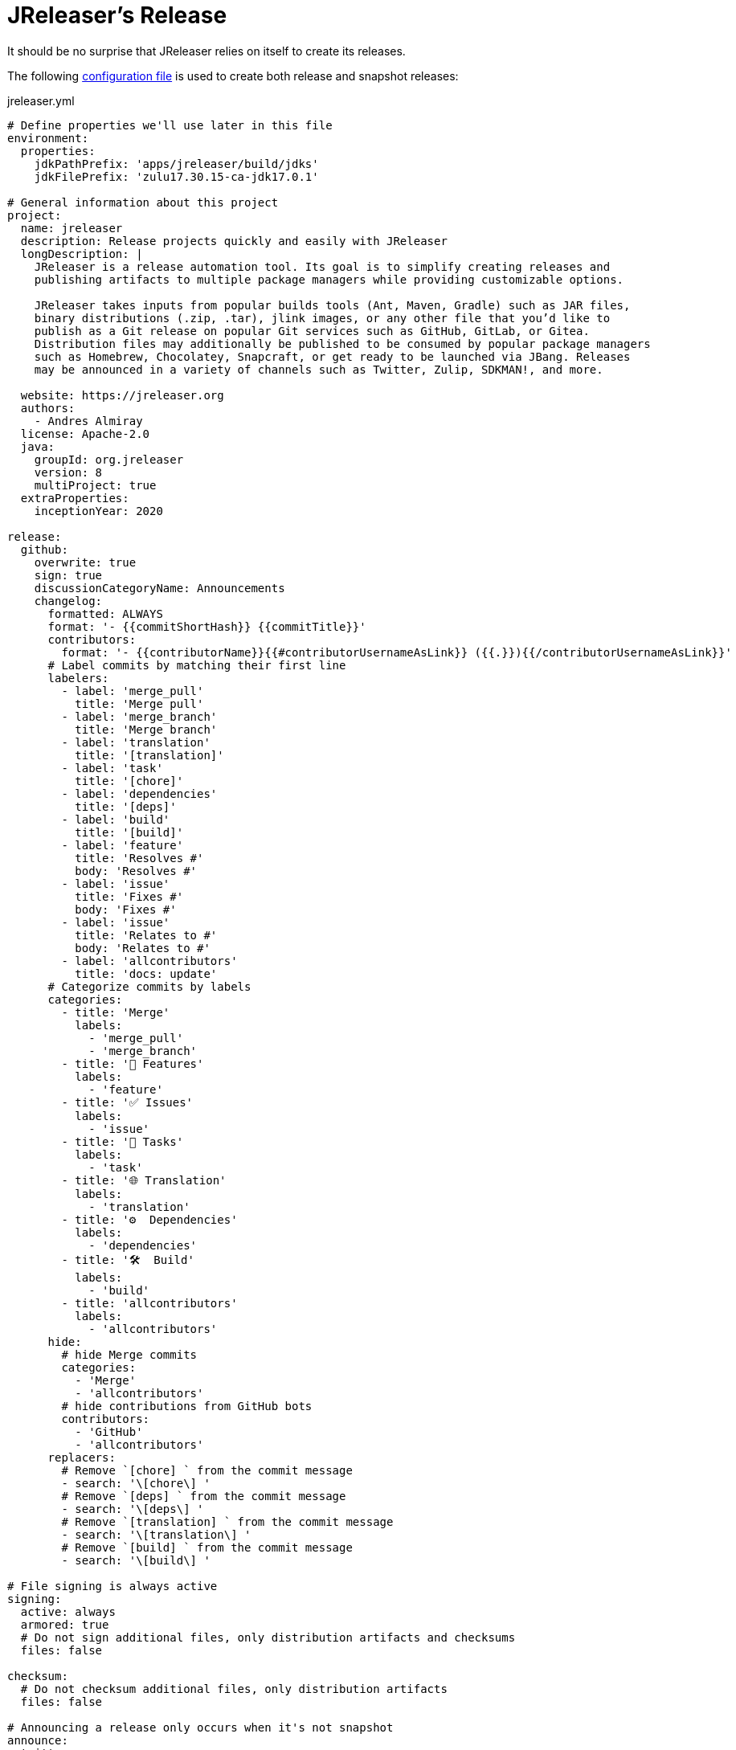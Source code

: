 = JReleaser's Release

It should be no surprise that JReleaser relies on itself to create its releases.

The following link:https://raw.githubusercontent.com/jreleaser/jreleaser/main/jreleaser.yml[configuration file]
is used to create both release and snapshot releases:

[source,yaml]
[subs="verbatim"]
.jreleaser.yml
----
# Define properties we'll use later in this file
environment:
  properties:
    jdkPathPrefix: 'apps/jreleaser/build/jdks'
    jdkFilePrefix: 'zulu17.30.15-ca-jdk17.0.1'

# General information about this project
project:
  name: jreleaser
  description: Release projects quickly and easily with JReleaser
  longDescription: |
    JReleaser is a release automation tool. Its goal is to simplify creating releases and
    publishing artifacts to multiple package managers while providing customizable options.

    JReleaser takes inputs from popular builds tools (Ant, Maven, Gradle) such as JAR files,
    binary distributions (.zip, .tar), jlink images, or any other file that you’d like to
    publish as a Git release on popular Git services such as GitHub, GitLab, or Gitea.
    Distribution files may additionally be published to be consumed by popular package managers
    such as Homebrew, Chocolatey, Snapcraft, or get ready to be launched via JBang. Releases
    may be announced in a variety of channels such as Twitter, Zulip, SDKMAN!, and more.

  website: https://jreleaser.org
  authors:
    - Andres Almiray
  license: Apache-2.0
  java:
    groupId: org.jreleaser
    version: 8
    multiProject: true
  extraProperties:
    inceptionYear: 2020

release:
  github:
    overwrite: true
    sign: true
    discussionCategoryName: Announcements
    changelog:
      formatted: ALWAYS
      format: '- {{commitShortHash}} {{commitTitle}}'
      contributors:
        format: '- {{contributorName}}{{#contributorUsernameAsLink}} ({{.}}){{/contributorUsernameAsLink}}'
      # Label commits by matching their first line
      labelers:
        - label: 'merge_pull'
          title: 'Merge pull'
        - label: 'merge_branch'
          title: 'Merge branch'
        - label: 'translation'
          title: '[translation]'
        - label: 'task'
          title: '[chore]'
        - label: 'dependencies'
          title: '[deps]'
        - label: 'build'
          title: '[build]'
        - label: 'feature'
          title: 'Resolves #'
          body: 'Resolves #'
        - label: 'issue'
          title: 'Fixes #'
          body: 'Fixes #'
        - label: 'issue'
          title: 'Relates to #'
          body: 'Relates to #'
        - label: 'allcontributors'
          title: 'docs: update'
      # Categorize commits by labels
      categories:
        - title: 'Merge'
          labels:
            - 'merge_pull'
            - 'merge_branch'
        - title: '🚀 Features'
          labels:
            - 'feature'
        - title: '✅ Issues'
          labels:
            - 'issue'
        - title: '🧰 Tasks'
          labels:
            - 'task'
        - title: '🌐 Translation'
          labels:
            - 'translation'
        - title: '⚙️  Dependencies'
          labels:
            - 'dependencies'
        - title: '🛠  Build'
          labels:
            - 'build'
        - title: 'allcontributors'
          labels:
            - 'allcontributors'
      hide:
        # hide Merge commits
        categories:
          - 'Merge'
          - 'allcontributors'
        # hide contributions from GitHub bots
        contributors:
          - 'GitHub'
          - 'allcontributors'
      replacers:
        # Remove `[chore] ` from the commit message
        - search: '\[chore\] '
        # Remove `[deps] ` from the commit message
        - search: '\[deps\] '
        # Remove `[translation] ` from the commit message
        - search: '\[translation\] '
        # Remove `[build] ` from the commit message
        - search: '\[build\] '

# File signing is always active
signing:
  active: always
  armored: true
  # Do not sign additional files, only distribution artifacts and checksums
  files: false

checksum:
  # Do not checksum additional files, only distribution artifacts
  files: false

# Announcing a release only occurs when it's not snapshot
announce:
  twitter:
    active: release
    status: 🚀 JReleaser {{projectVersion}} has been released! {{releaseNotesUrl}}

# Configure a cross-platform Jlink assembly
assemble:
  jlink:
    jreleaser-standalone:
      active: always
      java:
        version: 11
        mainClass: 'org.jreleaser.cli.Main'
      imageName: '{{distributionName}}-{{projectEffectiveVersion}}'
      executable: 'jreleaser'
      jdeps:
        multiRelease: base
        ignoreMissingDeps: true
      targetJdks:
        - path: '{{jdkPathPrefix}}/zulu17Osx/{{jdkFilePrefix}}-macosx_x64/zulu-17.jdk/Contents/Home'
          platform: 'osx-x86_64'
        - path: '{{jdkPathPrefix}}/zulu17OsxArm/{{jdkFilePrefix}}-macosx_aarch64/zulu-17.jdk/Contents/Home'
          platform: 'osx-aarch64'
        - path: '{{jdkPathPrefix}}/zulu17Linux/{{jdkFilePrefix}}-linux_x64'
          platform: 'linux-x86_64'
        - path: '{{jdkPathPrefix}}/zulu17LinuxArm/{{jdkFilePrefix}}-linux_aarch64'
          platform: 'linux-aarch64'
        - path: '{{jdkPathPrefix}}/zulu17LinuxMusl/{{jdkFilePrefix}}-linux_musl_x64'
          platform: 'linux_musl-x86_64'
        - path: '{{jdkPathPrefix}}/zulu17LinuxMuslArm/{{jdkFilePrefix}}-linux_musl_aarch64'
          platform: 'linux_musl-aarch64'
        - path: '{{jdkPathPrefix}}/zulu17Windows/{{jdkFilePrefix}}-win_x64'
          platform: 'windows-x86_64'
        - path: '{{jdkPathPrefix}}/zulu17WindowsArm/{{jdkFilePrefix}}-win_aarch64'
          platform: 'windows-aarch64'
      mainJar:
        path: 'apps/jreleaser/build/libs/jreleaser-{{projectVersion}}.jar'
      jars:
        - pattern: 'apps/jreleaser/build/dependencies/flat/*.jar'

# Configure 4 distributions
distributions:
  # Distribution 1 is of type JAVA_BINARY
  jreleaser:
    java:
      mainClass: org.jreleaser.cli.Main
    brew:
      active: always
      tap:
        active: release
    chocolatey:
      active: always
      remoteBuild: true
      title: JReleaser
      bucket:
        active: release
    jbang:
      active: always
    macports:
      active: always
      categories:
        - devel
        - java
      maintainers:
        - '@aalmiray'
      repository:
        active: release
        name: jreleaser-macports
    scoop:
      active: always
      bucket:
        active: release
    sdkman:
      active: release
    snap:
      active: always
      remoteBuild: true
      base: core18
      localPlugs:
        - network
        - home
    spec:
      active: always
      repository:
        active: release
        name: jreleaser-copr
    artifacts:
      # Transform the artifact name
      - path: apps/{{distributionName}}/build/distributions/{{distributionName}}-{{projectVersion}}.zip
        transform: '{{distributionName}}/{{distributionName}}-{{projectEffectiveVersion}}.zip'
      - path: apps/{{distributionName}}/build/distributions/{{distributionName}}-{{projectVersion}}.tar
        transform: '{{distributionName}}/{{distributionName}}-{{projectEffectiveVersion}}.tar'

  # Distribution 2 is of type JAVA_BINARY
  jreleaser-ant-tasks:
    artifacts:
      # Transform the artifact name
      - path: plugins/{{distributionName}}/build/distributions/{{distributionName}}-{{projectVersion}}.zip
        transform: '{{distributionName}}/{{distributionName}}-{{projectEffectiveVersion}}.zip'

  # Distribution 3 is of type SINGLE_JAR
  jreleaser-tool-provider:
    type: SINGLE_JAR
    artifacts:
      # Transform the artifact name
      - path: apps/{{distributionName}}/build/libs/{{distributionName}}-{{projectVersion}}.jar
        transform: '{{distributionName}}/{{distributionName}}-{{projectEffectiveVersion}}.jar'

  # Distribution 4 is of type JLINK
  # Name matches the assembled Jlink distribution
  jreleaser-standalone:
    docker:
      # inherited by specs
      active: always
      # inherited by specs
      registries:
        - serverName: DEFAULT
          username: jreleaser
      # inherited by specs
      labels:
        'org.opencontainers.image.title': 'jreleaser'
      # inherited by specs
      postCommands:
        - 'VOLUME /workspace'
      # configure 2 specs
      specs:
        slim:
          imageNames:
            - 'jreleaser/jreleaser-{{dockerSpecName}}:{{tagName}}'
            - 'jreleaser/jreleaser-{{dockerSpecName}}:latest'
          # match by platform
          matchers:
            platform: 'linux-x86_64'
          preCommands:
            - 'RUN apt-get update -y'
            - 'RUN apt-get install unzip'
        alpine:
          imageNames:
            - 'jreleaser/jreleaser-{{dockerSpecName}}:{{tagName}}'
            - 'jreleaser/jreleaser-{{dockerSpecName}}:latest'
          # match by platform
          matchers:
            platform: 'linux_musl-x86_64'
          preCommands:
            - 'RUN apk add unzip'

files:
  artifacts:
    - path: VERSION
----

Which will create and tag a prerelease on GitHub when the project is snapshot, and a regular release when
the project is not snapshot.

The release will have the following assets:

[source]
[subs="attributes"]
----
# additional files
VERSION

# checksums
checksums_rmd160.txt
checksums_sha256.txt
jreleaser-{jreleaser-version}.zip.rmd160
jreleaser-{jreleaser-version}.zip.sha256

# binaries created by the build
jreleaser-{jreleaser-version}.tar
jreleaser-{jreleaser-version}.zip
jreleaser-ant-tasks-{jreleaser-version}.zip
jreleaser-tool-provider-{jreleaser-version}.jar

# binaries created by the Jlink assembler
jreleaser-standalone-{jreleaser-version}-linux-aarch64.zip
jreleaser-standalone-{jreleaser-version}-linux-x86_64.zip
jreleaser-standalone-{jreleaser-version}-linux_musl-aarch64.zip
jreleaser-standalone-{jreleaser-version}-linux_musl-x86_64.zip
jreleaser-standalone-{jreleaser-version}-osx-aarch64.zip
jreleaser-standalone-{jreleaser-version}-osx-x86_64.zip
jreleaser-standalone-{jreleaser-version}-windows-aarch64.zip
jreleaser-standalone-{jreleaser-version}-windows-x86_64.zip

# signatures
checksums_rmd160.txt.asc
checksums_sha256.txt.asc
jreleaser-{jreleaser-version}.tar.asc
jreleaser-{jreleaser-version}.zip.asc
jreleaser-ant-tasks-{jreleaser-version}.zip.asc
jreleaser-tool-provider-{jreleaser-version}.jar.asc
jreleaser-standalone-{jreleaser-version}-linux-aarch64.zip.asc
jreleaser-standalone-{jreleaser-version}-linux-x86_64.zip.asc
jreleaser-standalone-{jreleaser-version}-linux_musl-aarch64.zip.asc
jreleaser-standalone-{jreleaser-version}-linux_musl-x86_64.zip.asc
jreleaser-standalone-{jreleaser-version}-osx-aarch64.zip.asc
jreleaser-standalone-{jreleaser-version}-osx-x86_64.zip.asc
jreleaser-standalone-{jreleaser-version}-windows-aarch64.zip.asc
jreleaser-standalone-{jreleaser-version}-windows-x86_64.zip.asc
----

Additionally, the following repositories will be updated with new packagers:

 * https://github.com/jreleaser/chocolatey-bucket
 * https://github.com/jreleaser/homebrew-tap
 * https://github.com/jreleaser/jbang-catalog
 * https://github.com/jreleaser/jreleaser-copr
 * https://github.com/jreleaser/jreleaser-docker
 * https://github.com/jreleaser/jreleaser-macports
 * https://github.com/jreleaser/jreleaser-snap
 * https://github.com/jreleaser/scoop-jreleaser

Docker images will also be published to DockerHub:

 * https://hub.docker.com/r/jreleaser/jreleaser-slim
 * https://hub.docker.com/r/jreleaser/jreleaser-alpine

